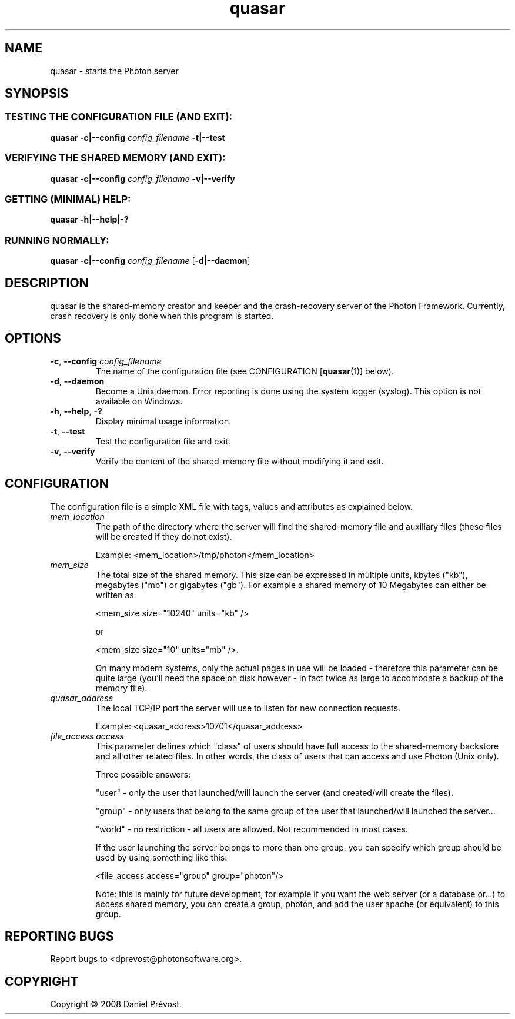 '\" -*- coding: iso-8859-1 -*-
.if \n(.g .ds T< \\FC
.if \n(.g .ds T> \\F[\n[.fam]]
.de URL
\\$2 \(la\\$1\(ra\\$3
..
.if \n(.g .mso www.tmac
.TH quasar 1 "10 November 2008" "Photon software" "User Commands"
.SH NAME
quasar \- starts the Photon server
.SH SYNOPSIS
.SS "TESTING THE CONFIGURATION FILE (AND EXIT):"
\*(T<\fBquasar \-c|\-\-config\fR\*(T> \fIconfig_filename \fR\*(T<\fB\-t|\-\-test\fR\*(T>
.SS "VERIFYING THE SHARED MEMORY (AND EXIT):"
\*(T<\fBquasar \-c|\-\-config\fR\*(T> \fIconfig_filename \fR\*(T<\fB\-v|\-\-verify\fR\*(T>
.SS "GETTING (MINIMAL) HELP:"
\*(T<\fBquasar \-h|\-\-help|\-?\fR\*(T>
.SS "RUNNING NORMALLY:"
\*(T<\fBquasar \-c|\-\-config\fR\*(T> \fIconfig_filename \fR[\*(T<\fB\-d|\-\-daemon\fR\*(T>]
.SH DESCRIPTION
quasar is the shared-memory creator and keeper and the crash-recovery server
of the Photon Framework. Currently, crash recovery is only done when this program is 
started.
.SH OPTIONS
.TP 
\*(T<\fB\-c\fR\*(T>, \*(T<\fB\-\-config\fR\*(T> \fIconfig_filename\fR
The name of the configuration file (see 
CONFIGURATION [\fBquasar\fR(1)]
below).
.TP 
\*(T<\fB\-d\fR\*(T>, \*(T<\fB\-\-daemon\fR\*(T>
Become a Unix daemon. Error reporting is done using the system logger (syslog).
This option is not available on Windows.
.TP 
\*(T<\fB\-h\fR\*(T>, \*(T<\fB\-\-help\fR\*(T>, \*(T<\fB\-?\fR\*(T>
Display minimal usage information.
.TP 
\*(T<\fB\-t\fR\*(T>, \*(T<\fB\-\-test\fR\*(T>
Test the configuration file and exit.
.TP 
\*(T<\fB\-v\fR\*(T>, \*(T<\fB\-\-verify\fR\*(T>
Verify the content of the shared-memory file without modifying it 
and exit.
.SH CONFIGURATION
The configuration file is a simple XML file with tags, values and 
attributes as explained below.
.TP 
\fImem_location\fR
The path of the directory where the server will find the shared-memory file
and auxiliary files (these files will be created if they do not exist).

Example: <mem_location>/tmp/photon</mem_location>
.TP 
\fImem_size\fR
The total size of the shared memory. This size can be expressed in multiple
units, kbytes ("kb"), megabytes ("mb") or gigabytes ("gb"). 
For example a shared memory of 10 Megabytes can either be written as 

<mem_size size="10240" units="kb" />

or 

<mem_size size="10" units="mb" />.

On many modern systems, only the actual pages in use will
be loaded - therefore this parameter can be quite large 
(you'll need the space on disk however - in fact twice as
large to accomodate a backup of the memory file). 
.TP 
\fIquasar_address\fR
The local TCP/IP port the server will use to listen for new connection 
requests.

Example: <quasar_address>10701</quasar_address>
.TP 
\fIfile_access access\fR
This parameter defines which "class" of users should have full access to 
the shared-memory backstore and all other related files. In other words, 
the class of users that can access and use Photon (Unix only).

Three possible answers: 

"user" - only the user that launched/will launch the server (and 
created/will create the files).

"group" - only users that belong to the same group of the user that 
launched/will launched the server...

"world" - no restriction - all users are allowed. Not recommended in
most cases.

If the user launching the server belongs to more than one group,
you can specify which group should be used by using something like this:

<file_access access="group" group="photon"/>

Note: this is mainly for future development, for example if you
want the web server (or a database or...) to access shared memory,
you can create a group, photon, and add the user apache (or
equivalent) to this group.
.SH "REPORTING BUGS"
Report bugs to <dprevost@photonsoftware.org>.
.SH COPYRIGHT
Copyright \(co 2008 Daniel Pr\('evost.

